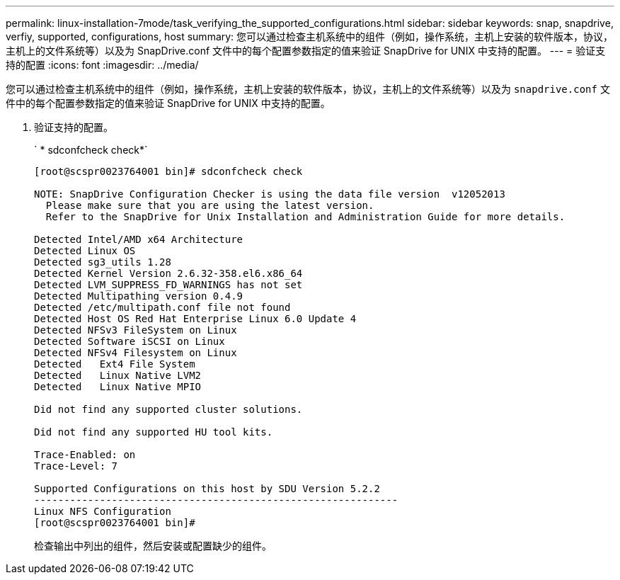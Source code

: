 ---
permalink: linux-installation-7mode/task_verifying_the_supported_configurations.html 
sidebar: sidebar 
keywords: snap, snapdrive, verfiy, supported, configurations, host 
summary: 您可以通过检查主机系统中的组件（例如，操作系统，主机上安装的软件版本，协议，主机上的文件系统等）以及为 SnapDrive.conf 文件中的每个配置参数指定的值来验证 SnapDrive for UNIX 中支持的配置。 
---
= 验证支持的配置
:icons: font
:imagesdir: ../media/


[role="lead"]
您可以通过检查主机系统中的组件（例如，操作系统，主机上安装的软件版本，协议，主机上的文件系统等）以及为 `snapdrive.conf` 文件中的每个配置参数指定的值来验证 SnapDrive for UNIX 中支持的配置。

. 验证支持的配置。
+
` * sdconfcheck check*`

+
[listing]
----
[root@scspr0023764001 bin]# sdconfcheck check

NOTE: SnapDrive Configuration Checker is using the data file version  v12052013
  Please make sure that you are using the latest version.
  Refer to the SnapDrive for Unix Installation and Administration Guide for more details.

Detected Intel/AMD x64 Architecture
Detected Linux OS
Detected sg3_utils 1.28
Detected Kernel Version 2.6.32-358.el6.x86_64
Detected LVM_SUPPRESS_FD_WARNINGS has not set
Detected Multipathing version 0.4.9
Detected /etc/multipath.conf file not found
Detected Host OS Red Hat Enterprise Linux 6.0 Update 4
Detected NFSv3 FileSystem on Linux
Detected Software iSCSI on Linux
Detected NFSv4 Filesystem on Linux
Detected   Ext4 File System
Detected   Linux Native LVM2
Detected   Linux Native MPIO

Did not find any supported cluster solutions.

Did not find any supported HU tool kits.

Trace-Enabled: on
Trace-Level: 7

Supported Configurations on this host by SDU Version 5.2.2
-------------------------------------------------------------
Linux NFS Configuration
[root@scspr0023764001 bin]#
----
+
检查输出中列出的组件，然后安装或配置缺少的组件。


